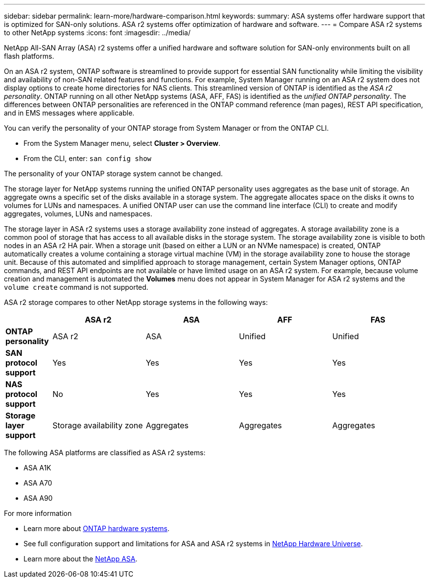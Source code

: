 ---
sidebar: sidebar
permalink: learn-more/hardware-comparison.html
keywords: 
summary: ASA systems offer hardware support that is optimized for SAN-only solutions.  ASA r2 systems offer optimization of hardware and software. 
---
= Compare ASA r2 systems to other NetApp systems 
:icons: font
:imagesdir: ../media/

[.lead]
NetApp All-SAN Array (ASA) r2 systems offer a unified hardware and software solution for SAN-only environments built on all flash platforms.

On an ASA r2 system, ONTAP software is streamlined to provide support for essential SAN functionality while limiting the visibility and availability of non-SAN related features and functions. For example, System Manager running on an ASA r2 system does not display options to create home directories for NAS clients. This streamlined version of ONTAP is identified as the _ASA r2 personality_. ONTAP running on all other NetApp systems (ASA, AFF, FAS) is identified as the _unified ONTAP personality_. The differences between ONTAP personalities are referenced in the ONTAP command reference (man pages), REST API specification, and in EMS messages where applicable. 

You can verify the personality of your ONTAP storage from System Manager or from the ONTAP CLI. 

* From the System Manager menu, select *Cluster > Overview*.
* From the CLI, enter: `san config show`

The personality of your ONTAP storage system cannot be changed.

The storage layer for NetApp systems running the unified ONTAP personality uses aggregates as the base unit of storage.  An aggregate owns a specific set of the disks available in a storage system.  The aggregate allocates space on the disks it owns to volumes for LUNs and namespaces.  A unified ONTAP user can use the command line interface (CLI) to create and modify aggregates, volumes, LUNs and namespaces.  

The storage layer in ASA r2 systems uses a storage availability zone instead of aggregates. A storage availability zone is a common pool of storage that has access to all available disks in the storage system. The storage availability zone is visible to both nodes in an ASA r2 HA pair. When a storage unit (based on either a LUN or an NVMe namespace) is created, ONTAP automatically creates a volume containing a storage virtual machine (VM) in the storage availability zone to house the storage unit.  Because of this automated and simplified approach to storage management, certain System Manager options, ONTAP commands, and REST API endpoints are not available or have limited usage on an ASA r2 system.  For example, because volume creation and management is automated the *Volumes* menu does not appear in System Manager for ASA r2 systems and the `volume create` command is not supported.  

ASA r2 storage compares to other NetApp storage systems in the following ways:

[cols=5*,options="header",cols="1h,2,2,2,2"]
|===
a|
a| ASA r2
a| ASA
a| AFF
a| FAS

a| *ONTAP personality*
| ASA r2
| ASA
| Unified
| Unified

a| *SAN protocol support*
| Yes
| Yes
| Yes
| Yes

a| *NAS protocol support*
| No
| Yes
| Yes
| Yes

a| *Storage layer support*
| Storage availability zone
| Aggregates
| Aggregates
| Aggregates

// table end
|===

The following ASA platforms are classified as ASA r2 systems:

•	ASA A1K
•	ASA A70
•	ASA A90

.For more information

* Learn more about link:https://docs.netapp.com/us-en/ontap-systems-family/intro-family.html[ONTAP hardware systems^].
* See full configuration support and limitations for ASA and ASA r2 systems in link:hwu.netapp.com[NetApp Hardware Universe^].
* Learn more about the link:https://www.netapp.com/pdf.html?item=/media/85736-ds-4254-asa.pdf[NetApp ASA^].